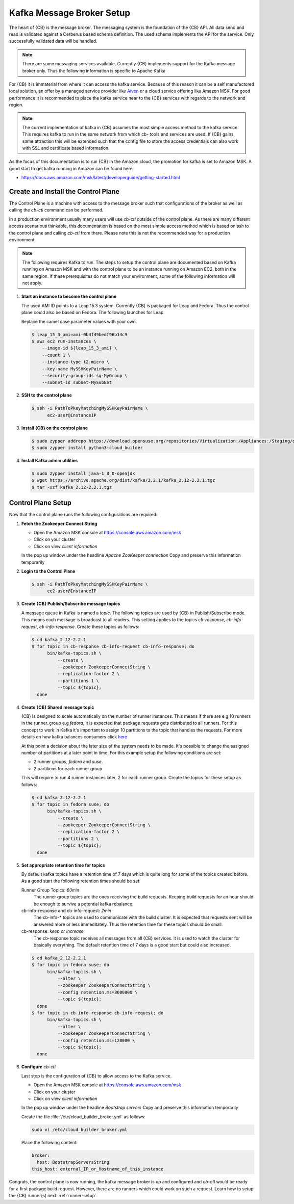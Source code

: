 .. _kafka-broker-setup:

Kafka Message Broker Setup
==========================

The heart of {CB} is the message broker. The messaging system
is the foundation of the {CB} API. All data send and read is
validated against a Cerberus based schema definition. The used
schema implements the API for the service. Only successfully
validated data will be handled.

.. note::

   There are some messaging services available. Currently
   {CB} implements support for the Kafka message broker only.
   Thus the following information is specific to Apache Kafka

For {CB} it is immaterial from where it can access the kafka
service. Because of this reason it can be a self manufactored
local solution, an offer by a managed service provider like
`Aiven <https://aiven.io/>`__ or a cloud service offering like
Amazon MSK. For good performance it is recommended to place
the kafka service near to the {CB} services with regards to
the network and region.

.. note::

   The current implementation of kafka in {CB} assumes the most
   simple access method to the kafka service. This requires kafka
   to run in the same network from which cb- tools and services
   are used. If {CB} gains some attraction this will be extended
   such that the config file to store the access credentials can
   also work with SSL and certificate based information.

As the focus of this documentation is to run {CB} in the Amazon
cloud, the promotion for kafka is set to Amazon MSK. A good start
to get kafka running in Amazon can be found here:

* https://docs.aws.amazon.com/msk/latest/developerguide/getting-started.html

Create and Install the Control Plane
------------------------------------

The Control Plane is a machine with access to the message
broker such that configurations of the broker as well as
calling the `cb-ctl` command can be performed.

In a production environment usually many users will use
`cb-ctl` outside of the control plane. As there are many
different access scenarious thinkable, this documentation
is based on the most simple access method which is based
on `ssh` to the control plane and calling `cb-ctl` from
there. Please note this is not the recommended way for a
production environment.

.. note::

   The following requires Kafka to run. The steps to setup the
   control plane are documented based on Kafka running on Amazon MSK
   and with the control plane to be an instance running on
   Amazon EC2, both in the same region. If these prerequisites do
   not match your environment, some of the following information
   will not apply.

1. **Start an instance to become the control plane**

   The used AMI ID points to a Leap 15.3 system. Currently {CB}
   is packaged for Leap and Fedora. Thus the control plane could
   also be based on Fedora. The following launches for Leap.

   Replace the camel case parameter values with your own.

   .. code:: bash

      $ leap_15_3_ami=ami-0b4f49bedf96b14c9
      $ aws ec2 run-instances \
          --image-id ${leap_15_3_ami} \
          --count 1 \
          --instance-type t2.micro \
          --key-name MySSHKeyPairName \
          --security-group-ids sg-MyGroup \
          --subnet-id subnet-MySubNet

2. **SSH to the control plane**

   .. code:: bash

      $ ssh -i PathToPkeyMatchingMySSHKeyPairName \
            ec2-user@InstanceIP

3. **Install {CB} on the control plane**

   .. code:: bash

      $ sudo zypper addrepo https://download.opensuse.org/repositories/Virtualization:/Appliances:/Staging/openSUSE_Leap_15.3 cloud-builder
      $ sudo zypper install python3-cloud_builder

4. **Install Kafka admin utilities**

   .. code:: bash

      $ sudo zypper install java-1_8_0-openjdk
      $ wget https://archive.apache.org/dist/kafka/2.2.1/kafka_2.12-2.2.1.tgz
      $ tar -xzf kafka_2.12-2.2.1.tgz

.. _control-plane-setup:

Control Plane Setup
-------------------

Now that the control plane runs the following configurations are required:

1. **Fetch the Zookeeper Connect String**

   * Open the Amazon MSK console at https://console.aws.amazon.com/msk
   * Click on your cluster
   * Click on `view client information`

   In the pop up window under the headline `Apache ZooKeeper connection`
   Copy and preserve this information temporarily

2. **Login to the Control Plane**

   .. code:: bash

      $ ssh -i PathToPkeyMatchingMySSHKeyPairName \
            ec2-user@InstanceIP

3. **Create {CB} Publish/Subscribe message topics**

   A message queue in Kafka is named a `topic`. The following
   topics are used by {CB} in Publish/Subscribe mode. This means
   each message is broadcast to all readers. This setting applies
   to the topics `cb-response`, `cb-info-request`, `cb-info-response`.
   Create these topics as follows:

   .. code:: bash

      $ cd kafka_2.12-2.2.1
      $ for topic in cb-response cb-info-request cb-info-response; do
            bin/kafka-topics.sh \
                --create \
                --zookeeper ZookeeperConnectString \
                --replication-factor 2 \
                --partitions 1 \
                --topic ${topic};
        done

4. **Create {CB} Shared message topic**

   {CB} is designed to scale automatically on the number of runner
   instances. This means if there are e.g 10 runners in the runner_group
   e.g `fedora`, it is expected that package requests gets distributed
   to all runners. For this concept to work in Kafka it's important to
   assign 10 partitions to the topic that handles the requests. For more
   details on how kafka balances consumers click `here <https://stackoverflow.com/questions/40326600/balancing-kafka-consumers/40327547>`__

   At this point a decision about the later size of the system needs to
   be made. It's possible to change the assigned number of partitions at
   a later point in time. For this example setup the following conditions
   are set:

   * 2 runner groups, `fedora` and `suse`.
   * 2 partitions for each runner group

   This will require to run 4 runner instances later, 2 for each
   runner group. Create the topics for these setup as follows:

   .. code:: bash

      $ cd kafka_2.12-2.2.1
      $ for topic in fedora suse; do
            bin/kafka-topics.sh \
                --create \
                --zookeeper ZookeeperConnectString \
                --replication-factor 2 \
                --partitions 2 \
                --topic ${topic};
        done

5. **Set appropriate retention time for topics**

   By default kafka topics have a retention time of 7 days which is
   quite long for some of the topics created before. As a good
   start the following retention times should be set:

   Runner Group Topics: *60min*
     The runner group topics are the ones receiving the build
     requests. Keeping build requests for an hour should be enough
     to survive a potential kafka rebalance.
     
   cb-info-response and cb-info-request: *2min*
     The cb-info-* topics are used to communicate with the build
     cluster. It is expected that requests sent will be answered
     more or less immeditately. Thus the retention time for these
     topics should be small.

   cb-response: *keep or increase*
     The cb-response topic receives all messages from all {CB}
     services. It is used to watch the cluster for basically
     everything. The default retention time of 7 days is a good
     start but could also increased.

   .. code:: bash

      $ cd kafka_2.12-2.2.1
      $ for topic in fedora suse; do
            bin/kafka-topics.sh \
                --alter \
                --zookeeper ZookeeperConnectString \
                --config retention.ms=3600000 \
                --topic ${topic};
        done
      $ for topic in cb-info-response cb-info-request; do
            bin/kafka-topics.sh \
                --alter \
                --zookeeper ZookeeperConnectString \
                --config retention.ms=120000 \
                --topic ${topic};
        done

6. **Configure** `cb-ctl`

   Last step is the configuration of {CB} to allow access to the
   Kafka service.

   * Open the Amazon MSK console at https://console.aws.amazon.com/msk
   * Click on your cluster
   * Click on `view client information`

   In the pop up window under the headline `Bootstrap servers`
   Copy and preserve this information temporarily

   Create the file :file:`/etc/cloud_builder_broker.yml` as follows:

   .. code:: bash

      sudo vi /etc/cloud_builder_broker.yml

   Place the following content:

   .. code:: yaml

      broker:
        host: BootstrapServersString
      this_host: external_IP_or_Hostname_of_this_instance

Congrats, the control plane is now running, the kafka message broker
is up and configured and `cb-ctl` would be ready for a first package
build request. However, there are no runners which could work on such
a request. Learn how to setup the {CB} runner(s) next: :ref:`runner-setup`

